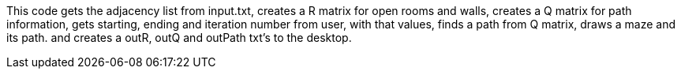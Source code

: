 This code gets the adjacency list from input.txt, creates a R matrix for open rooms and walls, 
          creates a Q matrix for path information,
          gets starting, ending and iteration number from user,
          with that values, finds a path from Q matrix,
          draws a maze and its path.
          and creates a outR, outQ and outPath txt's to the desktop.
          
